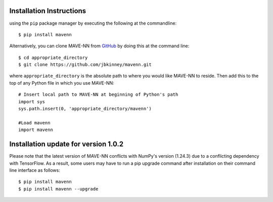 .. _installation:

Installation Instructions
=========================

using the ``pip`` package manager by executing the following at the
commandline: ::

    $ pip install mavenn

Alternatively, you can clone MAVE-NN from
`GitHub <https://github.com/jbkinney/mavenn>`_ by doing
this at the command line: ::

    $ cd appropriate_directory
    $ git clone https://github.com/jbkinney/mavenn.git

where ``appropriate_directory`` is the absolute path to where you would like
MAVE-NN to reside. Then add this to the top of any Python file in
which you use MAVE-NN: ::

    # Insert local path to MAVE-NN at beginning of Python's path
    import sys
    sys.path.insert(0, 'appropriate_directory/mavenn')

    #Load mavenn
    import mavenn


Installation update for version 1.0.2
=====================================

Please note that the latest version of MAVE-NN conflicts with NumPy's version (1.24.3)
due to a conflicting dependency with TensorFlow. As a result, some users may have to run
a pip upgrade command after installation on their command line interface as follows: ::

    $ pip install mavenn
    $ pip install mavenn --upgrade

